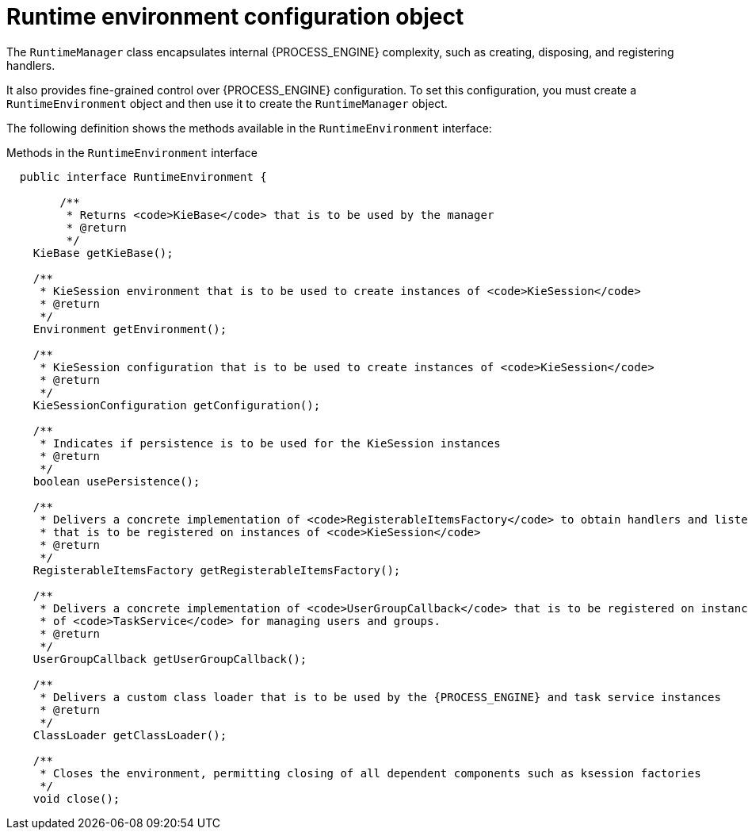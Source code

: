 [id='runtime-environment-con_{context}']
= Runtime environment configuration object

The `RuntimeManager` class encapsulates internal {PROCESS_ENGINE} complexity, such as creating, disposing, and registering handlers.

It also provides fine-grained control over {PROCESS_ENGINE} configuration. To set this configuration, you must create a `RuntimeEnvironment` object and then use it to create the `RuntimeManager` object.

The following definition shows the methods available in the `RuntimeEnvironment` interface:

.Methods in the `RuntimeEnvironment` interface
[source,java,subs="attributes+"]
----
  public interface RuntimeEnvironment {

	/**
	 * Returns <code>KieBase</code> that is to be used by the manager
	 * @return
	 */
    KieBase getKieBase();

    /**
     * KieSession environment that is to be used to create instances of <code>KieSession</code>
     * @return
     */
    Environment getEnvironment();

    /**
     * KieSession configuration that is to be used to create instances of <code>KieSession</code>
     * @return
     */
    KieSessionConfiguration getConfiguration();

    /**
     * Indicates if persistence is to be used for the KieSession instances
     * @return
     */
    boolean usePersistence();

    /**
     * Delivers a concrete implementation of <code>RegisterableItemsFactory</code> to obtain handlers and listeners
     * that is to be registered on instances of <code>KieSession</code>
     * @return
     */
    RegisterableItemsFactory getRegisterableItemsFactory();

    /**
     * Delivers a concrete implementation of <code>UserGroupCallback</code> that is to be registered on instances
     * of <code>TaskService</code> for managing users and groups.
     * @return
     */
    UserGroupCallback getUserGroupCallback();

    /**
     * Delivers a custom class loader that is to be used by the {PROCESS_ENGINE} and task service instances
     * @return
     */
    ClassLoader getClassLoader();

    /**
     * Closes the environment, permitting closing of all dependent components such as ksession factories
     */
    void close();
----
